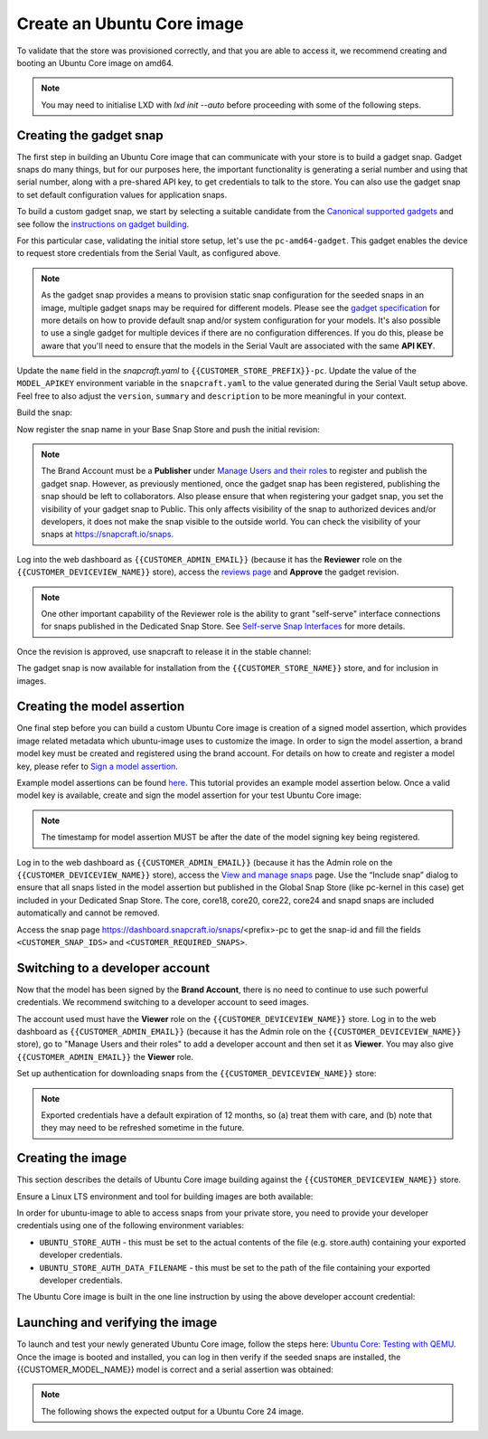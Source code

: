 Create an Ubuntu Core image
===========================

.. only:: html

    .. note:: :doc:`/reference/configuration-values` contains information relating to the specific configuration of your Dedicated Snap Store.

To validate that the store was provisioned correctly, and that you are able to access it, we recommend creating and booting an Ubuntu Core image on amd64.

.. note::

    You may need to initialise LXD with `lxd init --auto` before proceeding with some of the following steps.

Creating the gadget snap
------------------------

The first step in building an Ubuntu Core image that can communicate with your store is to build a gadget snap. Gadget snaps do many things, but for our purposes here, the important functionality is generating a serial number and using that serial number, along with a pre-shared API key, to get credentials to talk to the store. You can also use the gadget snap to set default configuration values for application snaps.

To build a custom gadget snap, we start by selecting a suitable candidate from the `Canonical supported gadgets <https://snapcraft.io/docs/the-gadget-snap>`_
and see follow the `instructions on gadget building <https://ubuntu.com/core/docs/gadget-building>`_.

For this particular case, validating the initial store setup, let's use the ``pc-amd64-gadget``. This gadget enables the device to request store credentials from the Serial Vault, as configured above.


.. term::
    :input: sudo snap install snapcraft --classic


.. note::

    As the gadget snap provides a means to provision static snap configuration for the seeded snaps in an image, multiple gadget snaps may be required for different models. Please see the `gadget specification <https://ubuntu.com/core/docs/gadget-snaps>`_ for more details on how to provide default snap and/or system configuration for your models. It's also possible to use a single gadget for multiple devices if there are no configuration differences. If you do this, please be aware that you'll need to ensure that the models in the Serial Vault are associated with the same **API KEY**.

.. term::
    :scroll:
    :input: sudo apt update

    :input: sudo apt install -y git
    :input: git clone -b {{CUSTOMER_UBUNTU_CORE_VERSION}} https://github.com/snapcore/pc-gadget {{CUSTOMER_STORE_PREFIX}}
    :input: cd {{CUSTOMER_STORE_PREFIX}}

.. ISSUE IN DOCUMENT:  https://docs.google.com/document/d/11z7iKogO7FDouJBfYgh9hROK41xDeaPy0ruS2_flyL0/edit?disco=AAAAxWHTvf4

Update the ``name`` field in the `snapcraft.yaml` to ``{{CUSTOMER_STORE_PREFIX}}-pc``. Update the value of the ``MODEL_APIKEY`` environment variable in the ``snapcraft.yaml`` to the value generated during the Serial Vault setup above.  Feel free to also adjust the ``version``, ``summary`` and ``description`` to be more meaningful in your context.



Build the snap:

.. term::
    :input: sudo snapcraft

    ...
    Snapped {{CUSTOMER_STORE_PREFIX}}-pc_{{CUSTOMER_UBUNTU_CORE_VERSION}}_amd64.snap

.. only:: html

    .. note::

        The sample “product_serial” is loosely generated (``date -Is``) in this gadget (in ``snap/hooks/prepare-device``). In production the serial number should be derived from a value inserted during the factory process, or from a unique hardware identifier, for uniqueness and traceability. See :doc:`/how-to/13_dmidecode-to-read-system-sn` for an example of how to modify the gadget to use dmidecode (x86 only) to read the serial number from the DMI table.

.. only:: latex

    .. include:: ../how-to/13_dmidecode-to-read-system-sn.rst

Now register the snap name in your Base Snap Store and push the initial revision:

.. term::
    :input: snapcraft whoami

    email:        {{CUSTOMER_BRAND_EMAIL}}
    developer-id: {{CUSTOMER_BRAND_ACCOUNT_ID}}

    :input: snapcraft register {{CUSTOMER_STORE_PREFIX}}-pc --store={{CUSTOMER_STORE_ID}}
    ...
    you, and be the software you intend to publish there? [y/N]: y
    Registering {{CUSTOMER_STORE_PREFIX}}-pc.
    Congrats! You are now the publisher of '{{CUSTOMER_STORE_PREFIX}}-pc'.

    :input: snapcraft push {{CUSTOMER_STORE_PREFIX}}-pc_{{CUSTOMER_UBUNTU_CORE_VERSION}}_amd64.snap
    The Store automatic review failed.
    A human will soon review your snap, but if you can't wait please write in the snapcraft forum asking for the manual review explicitly.

    If you need to disable confinement, please consider using devmode, but note that devmode revision will only be allowed to be released in edge and beta channels.
    Please check the errors and some hints below:
      - (NEEDS REVIEW) type 'gadget' not allowed

.. note::

    The Brand Account must be a **Publisher** under `Manage Users and their roles <https://dashboard.snapcraft.io/dev/store/{{CUSTOMER_STORE_ID}}/permissions/>`_ to register and publish the gadget snap. However, as previously mentioned, once the gadget snap has been registered, publishing the snap should be left to collaborators. Also please ensure that when registering your gadget snap, you set the visibility of your gadget snap to Public. This only affects visibility of the snap to authorized devices and/or developers, it does not make the snap visible to the outside world. You can check the visibility of your snaps at https://snapcraft.io/snaps. 

Log into the web dashboard as ``{{CUSTOMER_ADMIN_EMAIL}}`` (because it has the **Reviewer** role on the ``{{CUSTOMER_DEVICEVIEW_NAME}}`` store), access the `reviews page <https://dashboard.snapcraft.io/reviewer/{{ CUSTOMER_STORE_ID }}/>`_ and **Approve** the gadget revision.

.. note::

    One other important capability of the Reviewer role is the ability to grant "self-serve" interface connections for snaps published in the Dedicated Snap Store. See `Self-serve Snap Interfaces <https://dashboard.snapcraft.io/docs/brandstores/self-serve-interfaces.html>`_ for more details.

Once the revision is approved, use snapcraft to release it in the stable channel:

.. term::
    :input: snapcraft whoami

    email:        {{CUSTOMER_BRAND_EMAIL}}
    developer-id: {{CUSTOMER_BRAND_ACCOUNT_ID}}

    :input: snapcraft release {{CUSTOMER_STORE_PREFIX}}-pc 1 stable
    Track    Arch    Channel    Version    Revision
    latest   all     stable     {{CUSTOMER_UBUNTU_CORE_VERSION}}     1
                     candidate  ^          ^
                     beta       ^          ^
                     edge       ^          ^
    The 'stable' channel is now open.

The gadget snap is now available for installation from the ``{{CUSTOMER_STORE_NAME}}`` store, and for inclusion in images.

Creating the model assertion
----------------------------

One final step before you can build a custom Ubuntu Core image is creation of a signed model assertion, which provides image related metadata which ubuntu-image uses to customize the image. In order to sign the model assertion, a brand model key must be created and registered using the brand account. For details on how to create and register a model key, please refer to `Sign a model assertion <https://ubuntu.com/core/docs/sign-model-assertion>`_.

Example model assertions can be found `here <https://github.com/snapcore/models>`_. This tutorial provides an example model assertion below.
Once a valid model key is available, create and sign the model assertion for your test Ubuntu Core image:

.. term::
    :input: cat << EOF > {{CUSTOMER_MODEL_NAME}}-model.json

    {
      "type": "model",
      "authority-id": "{{CUSTOMER_BRAND_ACCOUNT_ID}}",
      "brand-id": "{{CUSTOMER_BRAND_ACCOUNT_ID}}",
      "series": "16",
      "model": "{{CUSTOMER_MODEL_NAME}}",
      "store": "{{CUSTOMER_DEVICEVIEW_ID}}",
      "architecture": "amd64",
      "base": "core{{CUSTOMER_UBUNTU_CORE_VERSION}}",
      "grade": "signed",
      "snaps": [
        {
          "default-channel": "latest/stable",
          "id": "<CUSTOMER_SNAP_IDS>",
          "name": "{{CUSTOMER_STORE_PREFIX}}-pc",
          "type": "gadget"
        },
        {
          "default-channel": "{{CUSTOMER_UBUNTU_CORE_VERSION}}/stable",
          "id": "pYVQrBcKmBa0mZ4CCN7ExT6jH8rY1hza",
          "name": "pc-kernel",
          "type": "kernel"
        },
        {
          "default-channel": "latest/stable",
          "id": "amcUKQILKXHHTlmSa7NMdnXSx02dNeeT",
          "name": "core22",
          "type": "base"
        },
        {
          "default-channel": "latest/stable",
          "id": "dwTAh7MZZ01zyriOZErqd1JynQLiOGvM",
          "name": "core24",
          "type": "base"
        },
        {
          "default-channel": "latest/stable",
          "id": "PMrrV4ml8uWuEUDBT8dSGnKUYbevVhc4",
          "name": "snapd",
          "type": "snapd"
        },
        {
          "name": "console-conf",
          "type": "app",
          "default-channel": "24/stable",
          "id": "ASctKBEHzVt3f1pbZLoekCvcigRjtuqw",
          "presence": "optional"
        },
        {
          "default-channel": "latest/stable",
          "id": "<CUSTOMER_SNAP_IDS>",
          "name": "<CUSTOMER_REQUIRED_SNAPS>",
          "type": "app"
        }
      ],
      "timestamp": "$(date +%Y-%m-%dT%TZ)"
    }
    EOF

    :input: snapcraft list-keys
        Name          SHA3-384 fingerprint
    *   serial        <fingerprint>
    *   model         <fingerprint>

    :input: snap sign -k model {{CUSTOMER_MODEL_NAME}}-model.json > {{CUSTOMER_MODEL_NAME}}-model.assert

.. note::

    The timestamp for model assertion MUST be after the date of the model signing key being registered.

Log in to the web dashboard as ``{{CUSTOMER_ADMIN_EMAIL}}`` (because it has the Admin role on the ``{{CUSTOMER_DEVICEVIEW_NAME}}`` store), access the `View and manage snaps <https://snapcraft.io/admin>`_ page. Use the “Include snap” dialog to ensure that all snaps listed in the model assertion but published in the Global Snap Store (like pc-kernel in this case) get included in your Dedicated Snap Store. The core, core18, core20, core22, core24 and snapd snaps are included automatically and cannot be removed.

.. image:: /.sphinx/images/core-22-add-snap.png

Access the snap page https://dashboard.snapcraft.io/snaps/<prefix>-pc to get the snap-id and fill the fields ``<CUSTOMER_SNAP_IDS>`` and ``<CUSTOMER_REQUIRED_SNAPS>``.

.. image:: /.sphinx/images/core-22-snap-id.png

Switching to a developer account
--------------------------------

Now that the model has been signed by the **Brand Account**, there is no need to continue to use such powerful credentials. We recommend switching to a developer account to seed images.

The account used must have the **Viewer** role on the ``{{CUSTOMER_DEVICEVIEW_NAME}}`` store. Log in to the web dashboard as ``{{CUSTOMER_ADMIN_EMAIL}}`` (because it has the Admin role on the ``{{CUSTOMER_DEVICEVIEW_NAME}}`` store), go to "Manage Users and their roles" to add a developer account and then set it as **Viewer**. You may also give ``{{CUSTOMER_ADMIN_EMAIL}}`` the **Viewer** role.

Set up authentication for downloading snaps from the ``{{CUSTOMER_DEVICEVIEW_NAME}}`` store:

.. term::
    :input: snapcraft whoami

    email:        {{CUSTOMER_VIEWER_EMAIL}}
    developer-id: {{CUSTOMER_VIEWER_ACCOUNT_ID}}

    :input: snapcraft export-login --acls package_access store.auth
    Enter your Ubuntu One e-mail address and password.
    ...
    This exported login is not encrypted. Do not commit it to version control!

.. note::

    Exported credentials have a default expiration of 12 months, so (a) treat them with care, and (b) note that they may need to be refreshed sometime in the future.

Creating the image
------------------

This section describes the details of Ubuntu Core image building against the ``{{CUSTOMER_DEVICEVIEW_NAME}}`` store.

Ensure a Linux LTS environment and tool for building images are both available:

.. term::
    :input: sudo snap install ubuntu-image --classic
    
    ...

In order for ubuntu-image to able to access snaps from your private store, you need to provide your developer credentials using one of the following environment variables:

* ``UBUNTU_STORE_AUTH`` - this must be set to the actual contents of the file (e.g. store.auth) containing your exported developer credentials.
* ``UBUNTU_STORE_AUTH_DATA_FILENAME`` - this must be set to the path of the file containing your exported developer credentials.

The Ubuntu Core image is built in the one line instruction by using the above developer account credential:

.. term::
    :input: UBUNTU_STORE_AUTH=$(cat store.auth) ubuntu-image snap {{CUSTOMER_MODEL_NAME}}-model.assert

    ...

Launching and verifying the image
---------------------------------

To launch and test your newly generated Ubuntu Core image, follow the steps here: `Ubuntu Core: Testing with QEMU <https://ubuntu.com/core/docs/testing-with-qemu>`_. Once the image is booted and installed, you can log in then verify if the seeded snaps are installed, the {{CUSTOMER_MODEL_NAME}}  model is correct and a serial assertion was obtained:

.. note:: The following shows the expected output for a Ubuntu Core 24 image.

.. term::
    :user: {{UBUNTU_SSO_USER_NAME}}
    :host: ubuntu_core_24

    The programs included with the Ubuntu system are free software;
    the exact distribution terms for each program are described in the
    individual files in /usr/share/doc/*/copyright.

    Ubuntu comes with ABSOLUTELY NO WARRANTY, to the extent permitted by
    applicable law.

    Welcome to Ubuntu Core 24

    * Documentation: https://ubuntu.com/core/docs

    This is a pre-built Ubuntu Core image. Pre-built images are ideal for
    exploration as you develop your own custom Ubuntu Core image.

    To learn how to create your custom Ubuntu Core image, see our guide:

    * Getting Started: https://ubuntu.com/core/docs/get-started

    In this image, why not create an IoT web-kiosk. First, connect a 
    screen, then run: 

    snap install ubuntu-frame wpe-webkit-mir-kiosk
    snap set wpe-webkit-mir-kiosk url=https://ubuntu.com/core

    For more ideas, visit:

    * First steps: https://ubuntu.com/core/docs/first-steps


    :input: snap list

    Name                    Version                          Rev    Tracking       Publisher    Notes
    console-conf            24.04.1+git45g5f9fae19+gd81a15d  40     24/stable      canonical✓   -
    core24                  20240528                         423    latest/stable  canonical✓   base
    pc-kernel               6.8.0-40.40                      1938   24/stable      canonical✓   kernel
    snapd                   2.63                             21759  latest/stable  canonical✓   snapd


    :input: snap changes
    ID   Status  Spawn               Ready               Summary
    1    Done    today at 02:48 UTC  today at 02:48 UTC  Initialize system state


    :input: snap model --assertion
    type: model
    authority-id: {{CUSTOMER_BRAND_ACCOUNT_ID}}
    series: 16
    brand-id: {{CUSTOMER_BRAND_ACCOUNT_ID}}
    model: {{CUSTOMER_MODEL_NAME}}
    ... 

    :input: snap model --serial --assertion
    type: serial
    authority-id: {{CUSTOMER_BRAND_ACCOUNT_ID}}
    revision: 1
    brand-id: {{CUSTOMER_BRAND_ACCOUNT_ID}}
    model: {{CUSTOMER_MODEL_NAME}}
    ...
